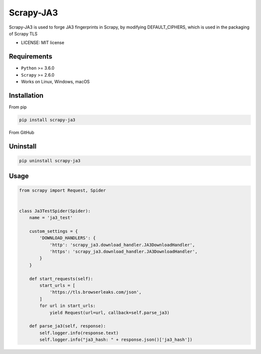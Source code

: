 ============
Scrapy-JA3
============


Scrapy-JA3 is used to forge JA3 fingerprints in Scrapy, by modifying DEFAULT_CIPHERS,  which is used in the packaging of Scrapy TLS


* LICENSE: MIT license


Requirements
------------

* ``Python`` >=  3.6.0
* ``Scrapy`` >=  2.6.0
* Works on Linux, Windows, macOS


Installation
------------

From pip 

.. code-block:: bash

    pip install scrapy-ja3

From GitHub

Uninstall
------------

.. code-block:: bash

    pip uninstall scrapy-ja3

Usage
------------

.. code-block:: Python

    from scrapy import Request, Spider


    class Ja3TestSpider(Spider):
        name = 'ja3_test'

        custom_settings = {
            'DOWNLOAD_HANDLERS': {
                'http': 'scrapy_ja3.download_handler.JA3DownloadHandler',
                'https': 'scrapy_ja3.download_handler.JA3DownloadHandler',
            }
        }

        def start_requests(self):
            start_urls = [
                'https://tls.browserleaks.com/json',
            ]
            for url in start_urls:
                yield Request(url=url, callback=self.parse_ja3)

        def parse_ja3(self, response):
            self.logger.info(response.text)
            self.logger.info("ja3_hash: " + response.json()['ja3_hash'])



